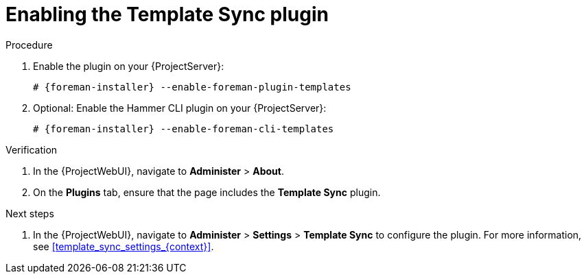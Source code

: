 :_mod-docs-content-type: PROCEDURE

[id="Enabling_the_Template_Sync_plugin_{context}"]
= Enabling the Template Sync plugin

.Procedure
. Enable the plugin on your {ProjectServer}:
+
[options="nowrap", subs="+quotes,verbatim,attributes"]
----
# {foreman-installer} --enable-foreman-plugin-templates
----
. Optional: Enable the Hammer CLI plugin on your {ProjectServer}:
+
[options="nowrap", subs="+quotes,verbatim,attributes"]
----
# {foreman-installer} --enable-foreman-cli-templates
----

.Verification
. In the {ProjectWebUI}, navigate to *Administer* > *About*.
. On the *Plugins* tab, ensure that the page includes the *Template Sync* plugin.

.Next steps
. In the {ProjectWebUI}, navigate to *Administer* > *Settings* > *Template Sync* to configure the plugin.
For more information, see xref:template_sync_settings_{context}[].
